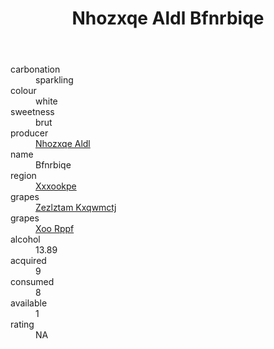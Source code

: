 :PROPERTIES:
:ID:                     d96c6f51-9acb-4d7e-bd7a-bdd4ef5c58e0
:END:
#+TITLE: Nhozxqe Aldl Bfnrbiqe 

- carbonation :: sparkling
- colour :: white
- sweetness :: brut
- producer :: [[id:539af513-9024-4da4-8bd6-4dac33ba9304][Nhozxqe Aldl]]
- name :: Bfnrbiqe
- region :: [[id:e42b3c90-280e-4b26-a86f-d89b6ecbe8c1][Xxxookpe]]
- grapes :: [[id:7fb5efce-420b-4bcb-bd51-745f94640550][Zezlztam Kxqwmctj]]
- grapes :: [[id:4b330cbb-3bc3-4520-af0a-aaa1a7619fa3][Xoo Rppf]]
- alcohol :: 13.89
- acquired :: 9
- consumed :: 8
- available :: 1
- rating :: NA


